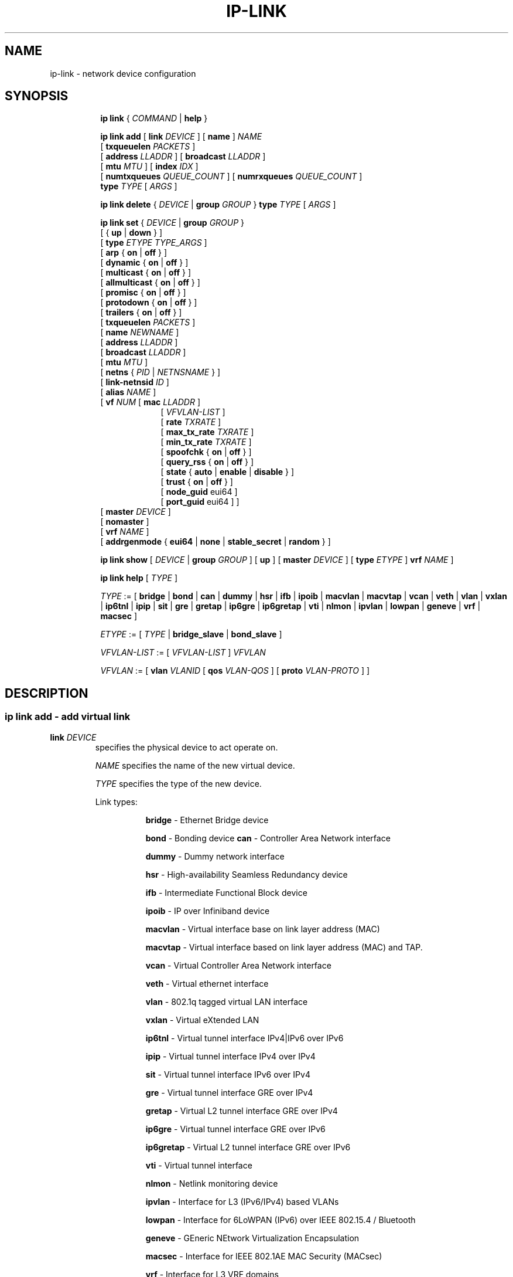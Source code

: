 .TH IP\-LINK 8 "13 Dec 2012" "iproute2" "Linux"
.SH "NAME"
ip-link \- network device configuration
.SH "SYNOPSIS"
.sp
.ad l
.in +8
.ti -8
.B ip link
.RI  " { " COMMAND " | "
.BR help " }"
.sp

.ti -8
.BI "ip link add"
.RB "[ " link
.IR DEVICE " ]"
.RB "[ " name " ]"
.I NAME
.br
.RB "[ " txqueuelen
.IR PACKETS " ]"
.br
.RB "[ " address
.IR LLADDR " ]"
.RB "[ " broadcast
.IR LLADDR " ]"
.br
.RB "[ " mtu
.IR MTU " ]"
.RB "[ " index
.IR IDX " ]"
.br
.RB "[ " numtxqueues
.IR QUEUE_COUNT " ]"
.RB "[ " numrxqueues
.IR QUEUE_COUNT " ]"
.br
.BI type " TYPE"
.RI "[ " ARGS " ]"

.ti -8
.BR "ip link delete " {
.IR DEVICE " | "
.BI "group " GROUP
}
.BI type " TYPE"
.RI "[ " ARGS " ]"

.ti -8
.BR "ip link set " {
.IR DEVICE " | "
.BI "group " GROUP
}
.br
.RB "[ { " up " | " down " } ]"
.br
.RB "[ " type
.IR "ETYPE TYPE_ARGS" " ]"
.br
.RB "[ " arp " { " on " | " off " } ]"
.br
.RB "[ " dynamic " { " on " | " off " } ]"
.br
.RB "[ " multicast " { " on " | " off " } ]"
.br
.RB "[ " allmulticast " { " on " | " off " } ]"
.br
.RB "[ " promisc " { " on " | " off " } ]"
.br
.RB "[ " protodown " { " on " | " off " } ]"
.br
.RB "[ " trailers " { " on " | " off " } ]"
.br
.RB "[ " txqueuelen
.IR PACKETS " ]"
.br
.RB "[ " name
.IR NEWNAME " ]"
.br
.RB "[ " address
.IR LLADDR " ]"
.br
.RB "[ " broadcast
.IR LLADDR " ]"
.br
.RB "[ " mtu
.IR MTU " ]"
.br
.RB "[ " netns " {"
.IR PID " | " NETNSNAME " } ]"
.br
.RB "[ " link-netnsid
.IR ID " ]"
.br
.RB "[ " alias
.IR NAME  " ]"
.br
.RB "[ " vf
.IR NUM " ["
.B  mac
.IR LLADDR " ]"
.br
.in +9
.RI "[ " VFVLAN-LIST " ]"
.br
.RB "[ " rate
.IR TXRATE " ]"
.br
.RB "[ " max_tx_rate
.IR TXRATE " ]"
.br
.RB "[ " min_tx_rate
.IR TXRATE " ]"
.br
.RB "[ " spoofchk " { " on " | " off " } ]"
.br
.RB "[ " query_rss " { " on " | " off " } ]"
.br
.RB "[ " state " { " auto " | " enable " | " disable " } ]"
.br
.RB "[ " trust " { " on " | " off " } ]"
.br
.RB "[ " node_guid " eui64 ]"
.br
.RB "[ " port_guid " eui64 ] ]"
.br
.in -9
.RB "[ " master
.IR DEVICE " ]"
.br
.RB "[ " nomaster " ]"
.br
.RB "[ " vrf
.IR NAME " ]"
.br
.RB "[ " addrgenmode " { " eui64 " | " none " | " stable_secret " | " random " } ]"


.ti -8
.B ip link show
.RI "[ " DEVICE " | "
.B group
.IR GROUP " ] ["
.BR up " ] ["
.B master
.IR DEVICE " ] ["
.B type
.IR ETYPE " ]"
.B vrf
.IR NAME " ]"

.ti -8
.B ip link help
.RI "[ " TYPE " ]"

.ti -8
.IR TYPE " := [ "
.BR bridge " | "
.BR bond " | "
.BR can " | "
.BR dummy " | "
.BR hsr " | "
.BR ifb " | "
.BR ipoib " |"
.BR macvlan  " | "
.BR macvtap  " | "
.BR vcan " | "
.BR veth " | "
.BR vlan " | "
.BR vxlan " |"
.BR ip6tnl " |"
.BR ipip " |"
.BR sit " |"
.BR gre " |"
.BR gretap " |"
.BR ip6gre " |"
.BR ip6gretap " |"
.BR vti " |"
.BR nlmon " |"
.BR ipvlan " |"
.BR lowpan " |"
.BR geneve " |"
.BR vrf " |"
.BR macsec " ]"

.ti -8
.IR ETYPE " := [ " TYPE " |"
.BR bridge_slave " | " bond_slave " ]"

.ti -8
.IR VFVLAN-LIST " := [ "  VFVLAN-LIST " ] " VFVLAN

.ti -8
.IR VFVLAN " := "
.RB "[ " vlan
.IR VLANID " [ "
.B qos
.IR VLAN-QOS " ] ["
.B proto
.IR VLAN-PROTO " ] ]"

.SH "DESCRIPTION"
.SS ip link add - add virtual link

.TP
.BI link " DEVICE "
specifies the physical device to act operate on.

.I NAME
specifies the name of the new virtual device.

.I TYPE
specifies the type of the new device.
.sp
Link types:

.in +8
.B bridge
- Ethernet Bridge device
.sp
.B bond
- Bonding device
.B can
- Controller Area Network interface
.sp
.B dummy
- Dummy network interface
.sp
.B hsr
- High-availability Seamless Redundancy device
.sp
.B ifb
- Intermediate Functional Block device
.sp
.B ipoib
- IP over Infiniband device
.sp
.B macvlan
- Virtual interface base on link layer address (MAC)
.sp
.B macvtap
- Virtual interface based on link layer address (MAC) and TAP.
.sp
.B vcan
- Virtual Controller Area Network interface
.sp
.B veth
- Virtual ethernet interface
.sp
.BR vlan
- 802.1q tagged virtual LAN interface
.sp
.BR vxlan
- Virtual eXtended LAN
.sp
.BR ip6tnl
- Virtual tunnel interface IPv4|IPv6 over IPv6
.sp
.BR ipip
- Virtual tunnel interface IPv4 over IPv4
.sp
.BR sit
- Virtual tunnel interface IPv6 over IPv4
.sp
.BR gre
- Virtual tunnel interface GRE over IPv4
.sp
.BR gretap
- Virtual L2 tunnel interface GRE over IPv4
.sp
.BR ip6gre
- Virtual tunnel interface GRE over IPv6
.sp
.BR ip6gretap
- Virtual L2 tunnel interface GRE over IPv6
.sp
.BR vti
- Virtual tunnel interface
.sp
.BR nlmon
- Netlink monitoring device
.sp
.BR ipvlan
- Interface for L3 (IPv6/IPv4) based VLANs
.sp
.BR lowpan
- Interface for 6LoWPAN (IPv6) over IEEE 802.15.4 / Bluetooth
.sp
.BR geneve
- GEneric NEtwork Virtualization Encapsulation
.sp
.BR macsec
- Interface for IEEE 802.1AE MAC Security (MACsec)
.sp
.BR vrf
- Interface for L3 VRF domains
.in -8

.TP
.BI numtxqueues " QUEUE_COUNT "
specifies the number of transmit queues for new device.

.TP
.BI numrxqueues " QUEUE_COUNT "
specifies the number of receive queues for new device.

.TP
.BI index " IDX "
specifies the desired index of the new virtual device. The link creation fails, if the index is busy.

.TP
VLAN Type Support
For a link of type
.I VLAN
the following additional arguments are supported:

.BI "ip link add
.BI link " DEVICE "
.BI name " NAME "
.B "type vlan"
[
.BI protocol " VLAN_PROTO "
]
.BI id " VLANID "
[
.BR reorder_hdr " { " on " | " off " } "
]
[
.BR gvrp " { " on " | " off " } "
]
[
.BR mvrp " { " on " | " off " } "
]
[
.BR loose_binding " { " on " | " off " } "
]
[
.BI ingress-qos-map " QOS-MAP "
]
[
.BI egress-qos-map " QOS-MAP "
]

.in +8
.sp
.BI protocol " VLAN_PROTO "
- either 802.1Q or 802.1ad.

.BI id " VLANID "
- specifies the VLAN Identifer to use. Note that numbers with a leading " 0 " or " 0x " are interpreted as octal or hexadeimal, respectively.

.BR reorder_hdr " { " on " | " off " } "
- specifies whether ethernet headers are reordered or not (default is
.BR on ")."

.in +4
If
.BR reorder_hdr " is " on
then VLAN header will be not inserted immediately but only before passing to the
physical device (if this device does not support VLAN offloading), the similar
on the RX direction - by default the packet will be untagged before being
received by VLAN device. Reordering allows to accelerate tagging on egress and
to hide VLAN header on ingress so the packet looks like regular Ethernet packet,
at the same time it might be confusing for packet capture as the VLAN header
does not exist within the packet.

VLAN offloading can be checked by
.BR ethtool "(8):"
.in +4
.sp
.B ethtool -k
<phy_dev> |
.RB grep " tx-vlan-offload"
.sp
.in -4
where <phy_dev> is the physical device to which VLAN device is bound.
.in -4

.BR gvrp " { " on " | " off " } "
- specifies whether this VLAN should be registered using GARP VLAN Registration Protocol.

.BR mvrp " { " on " | " off " } "
- specifies whether this VLAN should be registered using Multiple VLAN Registration Protocol.

.BR loose_binding " { " on " | " off " } "
- specifies whether the VLAN device state is bound to the physical device state.

.BI ingress-qos-map " QOS-MAP "
- defines a mapping of VLAN header prio field to the Linux internal packet
priority on incoming frames. The format is FROM:TO with multiple mappings
separated by spaces.

.BI egress-qos-map " QOS-MAP "
- defines a mapping of Linux internal packet priority to VLAN header prio field
but for outgoing frames. The format is the same as for ingress-qos-map.
.in +4

Linux packet priority can be set by
.BR iptables "(8)":
.in +4
.sp
.B iptables
-t mangle -A POSTROUTING [...] -j CLASSIFY --set-class 0:4
.sp
.in -4
and this "4" priority can be used in the egress qos mapping to set VLAN prio "5":
.sp
.in +4
.B ip
link set veth0.10 type vlan egress 4:5
.in -4
.in -4
.in -8

.TP
VXLAN Type Support
For a link of type
.I VXLAN
the following additional arguments are supported:

.BI "ip link add " DEVICE
.BI type " vxlan " id " VNI"
[
.BI dev " PHYS_DEV "
.RB " ] [ { " group " | " remote " } "
.I IPADDR
] [
.B local
.RI "{ "IPADDR " | "any " } "
] [
.BI ttl " TTL "
] [
.BI tos " TOS "
] [
.BI flowlabel " FLOWLABEL "
] [
.BI dstport " PORT "
] [
.BI srcport " MIN MAX "
] [
.RB [ no ] learning
] [
.RB [ no ] proxy
] [
.RB [ no ] rsc
] [
.RB [ no ] l2miss
] [
.RB [ no ] l3miss
] [
.RB [ no ] udpcsum
] [
.RB [ no ] udp6zerocsumtx
] [
.RB [ no ] udp6zerocsumrx
] [
.BI ageing " SECONDS "
] [
.BI maxaddress " NUMBER "
] [
.RB [ no ] external
] [
.B gbp
] [
.B gpe
]

.in +8
.sp
.BI  id " VNI "
- specifies the VXLAN Network Identifer (or VXLAN Segment
Identifier) to use.

.BI dev " PHYS_DEV"
- specifies the physical device to use for tunnel endpoint communication.

.sp
.BI group " IPADDR"
- specifies the multicast IP address to join.
This parameter cannot be specified with the
.B remote
parameter.

.sp
.BI remote " IPADDR"
- specifies the unicast destination IP address to use in outgoing packets
when the destination link layer address is not known in the VXLAN device
forwarding database. This parameter cannot be specified with the
.B group
parameter.

.sp
.BI local " IPADDR"
- specifies the source IP address to use in outgoing packets.

.sp
.BI ttl " TTL"
- specifies the TTL value to use in outgoing packets.

.sp
.BI tos " TOS"
- specifies the TOS value to use in outgoing packets.

.sp
.BI flowlabel " FLOWLABEL"
- specifies the flow label to use in outgoing packets.

.sp
.BI dstport " PORT"
- specifies the UDP destination port to communicate to the remote VXLAN tunnel endpoint.

.sp
.BI srcport " MIN MAX"
- specifies the range of port numbers to use as UDP
source ports to communicate to the remote VXLAN tunnel endpoint.

.sp
.RB [ no ] learning
- specifies if unknown source link layer addresses and IP addresses
are entered into the VXLAN device forwarding database.

.sp
.RB [ no ] rsc
- specifies if route short circuit is turned on.

.sp
.RB [ no ] proxy
- specifies ARP proxy is turned on.

.sp
.RB [ no ] l2miss
- specifies if netlink LLADDR miss notifications are generated.

.sp
.RB [ no ] l3miss
- specifies if netlink IP ADDR miss notifications are generated.

.sp
.RB [ no ] udpcsum
- specifies if UDP checksum is calculated for transmitted packets over IPv4.

.sp
.RB [ no ] udp6zerocsumtx
- skip UDP checksum calculation for transmitted packets over IPv6.

.sp
.RB [ no ] udp6zerocsumrx
- allow incoming UDP packets over IPv6 with zero checksum field.

.sp
.BI ageing " SECONDS"
- specifies the lifetime in seconds of FDB entries learnt by the kernel.

.sp
.BI maxaddress " NUMBER"
- specifies the maximum number of FDB entries.

.sp
.RB [ no ] external
- specifies whether an external control plane
.RB "(e.g. " "ip route encap" )
or the internal FDB should be used.

.sp
.B gbp
- enables the Group Policy extension (VXLAN-GBP).

.in +4
Allows to transport group policy context across VXLAN network peers.
If enabled, includes the mark of a packet in the VXLAN header for outgoing
packets and fills the packet mark based on the information found in the
VXLAN header for incomming packets.

Format of upper 16 bits of packet mark (flags);

.in +2
+-+-+-+-+-+-+-+-+-+-+-+-+-+-+-+-+
.br
|-|-|-|-|-|-|-|-|-|D|-|-|A|-|-|-|
.br
+-+-+-+-+-+-+-+-+-+-+-+-+-+-+-+-+

.B D :=
Don't Learn bit. When set, this bit indicates that the egress
VTEP MUST NOT learn the source address of the encapsulated frame.

.B A :=
Indicates that the group policy has already been applied to
this packet. Policies MUST NOT be applied by devices when the A bit is set.
.in -2

Format of lower 16 bits of packet mark (policy ID):

.in +2
+-+-+-+-+-+-+-+-+-+-+-+-+-+-+-+-+
.br
|        Group Policy ID        |
.br
+-+-+-+-+-+-+-+-+-+-+-+-+-+-+-+-+
.in -2

Example:
  iptables -A OUTPUT [...] -j MARK --set-mark 0x800FF

.in -4

.sp
.B gpe
- enables the Generic Protocol extension (VXLAN-GPE). Currently, this is
only supported together with the
.B external
keyword.

.in -8

.TP
GRE, IPIP, SIT Type Support
For a link of types
.I GRE/IPIP/SIT
the following additional arguments are supported:

.BI "ip link add " DEVICE
.BR type " { " gre " | " ipip " | " sit " }"
.BI " remote " ADDR " local " ADDR
[
.BR encap " { " fou " | " gue " | " none " }"
] [
.BR encap-sport " { " \fIPORT " | " auto " }"
] [
.BI "encap-dport " PORT
] [
.RB [ no ] encap-csum
] [
.RB [ no ] encap-remcsum
]

.in +8
.sp
.BI  remote " ADDR "
- specifies the remote address of the tunnel.

.sp
.BI  local " ADDR "
- specifies the fixed local address for tunneled packets.
It must be an address on another interface on this host.

.sp
.BR encap " { " fou " | " gue " | " none " }"
- specifies type of secondary UDP encapsulation. "fou" indicates
Foo-Over-UDP, "gue" indicates Generic UDP Encapsulation.

.sp
.BR encap-sport " { " \fIPORT " | " auto " }"
- specifies the source port in UDP encapsulation.
.IR PORT
indicates the port by number, "auto"
indicates that the port number should be chosen automatically
(the kernel picks a flow based on the flow hash of the
encapsulated packet).

.sp
.RB [ no ] encap-csum
- specifies if UDP checksums are enabled in the secondary
encapsulation.

.sp
.RB [ no ] encap-remcsum
- specifies if Remote Checksum Offload is enabled. This is only
applicable for Generic UDP Encapsulation.

.in -8

.TP
IP6GRE/IP6GRETAP Type Support
For a link of type
.I IP6GRE/IP6GRETAP
the following additional arguments are supported:

.BI "ip link add " DEVICE
.BR type " { " ip6gre " | " ip6gretap " }"
.BI remote " ADDR " local " ADDR"
[
.RB [ i | o ] seq
] [
.RB [ i | o ] key
.I KEY
] [
.RB [ i | o ] csum
] [
.BI hoplimit " TTL "
] [
.BI encaplimit " ELIM "
] [
.BI tclass " TCLASS "
] [
.BI flowlabel " FLOWLABEL "
] [
.BI "dscp inherit"
] [
.BI dev " PHYS_DEV "
]

.in +8
.sp
.BI  remote " ADDR "
- specifies the remote IPv6 address of the tunnel.

.sp
.BI  local " ADDR "
- specifies the fixed local IPv6 address for tunneled packets.
It must be an address on another interface on this host.

.sp
.RB  [ i | o ] seq
- serialize packets.
The
.B oseq
flag enables sequencing of outgoing packets.
The
.B iseq
flag requires that all input packets are serialized.

.sp
.RB  [ i | o ] key " \fIKEY"
- use keyed GRE with key
.IR KEY ". "KEY
is either a number or an IPv4 address-like dotted quad.
The
.B key
parameter specifies the same key to use in both directions.
The
.BR ikey " and " okey
parameters specify different keys for input and output.

.sp
.RB  [ i | o ] csum
- generate/require checksums for tunneled packets.
The
.B ocsum
flag calculates checksums for outgoing packets.
The
.B icsum
flag requires that all input packets have the correct
checksum. The
.B csum
flag is equivalent to the combination
.BR "icsum ocsum" .

.sp
.BI  hoplimit " TTL"
- specifies Hop Limit value to use in outgoing packets.

.sp
.BI  encaplimit " ELIM"
- specifies a fixed encapsulation limit. Default is 4.

.sp
.BI  flowlabel " FLOWLABEL"
- specifies a fixed flowlabel.

.sp
.BI  tclass " TCLASS"
- specifies the traffic class field on
tunneled packets, which can be specified as either a two-digit
hex value (e.g. c0) or a predefined string (e.g. internet).
The value
.B inherit
causes the field to be copied from the original IP header. The
values
.BI "inherit/" STRING
or
.BI "inherit/" 00 ".." ff
will set the field to
.I STRING
or
.IR 00 ".." ff
when tunneling non-IP packets. The default value is 00.

.in -8

.TP
IPoIB Type Support
For a link of type
.I IPoIB
the following additional arguments are supported:

.BI "ip link add " DEVICE " name " NAME
.BR "type ipoib " [ " pkey \fIPKEY" " ] [ " mode " \fIMODE \fR]"

.in +8
.sp
.BI  pkey " PKEY "
- specifies the IB P-Key to use.

.BI  mode " MODE "
- specifies the mode (datagram or connected) to use.

.TP
GENEVE Type Support
For a link of type
.I GENEVE
the following additional arguments are supported:

.BI "ip link add " DEVICE
.BI type " geneve " id " VNI " remote " IPADDR"
[
.BI ttl " TTL "
] [
.BI tos " TOS "
] [
.BI flowlabel " FLOWLABEL "
] [
.BI dstport " PORT"
] [
.RB [ no ] external
] [
.RB [ no ] udpcsum
] [
.RB [ no ] udp6zerocsumtx
] [
.RB [ no ] udp6zerocsumrx
]

.in +8
.sp
.BI  id " VNI "
- specifies the Virtual Network Identifer to use.

.sp
.BI remote " IPADDR"
- specifies the unicast destination IP address to use in outgoing packets.

.sp
.BI ttl " TTL"
- specifies the TTL value to use in outgoing packets.

.sp
.BI tos " TOS"
- specifies the TOS value to use in outgoing packets.

.sp
.BI flowlabel " FLOWLABEL"
- specifies the flow label to use in outgoing packets.

.sp
.BI dstport " PORT"
- select a destination port other than the default of 6081.

.sp
.RB [ no ] external
- make this tunnel externally controlled (or not, which is the default). This
flag is mutually exclusive with the
.BR id ,
.BR remote ,
.BR ttl ,
.BR tos " and " flowlabel
options.

.sp
.RB [ no ] udpcsum
- specifies if UDP checksum is calculated for transmitted packets over IPv4.

.sp
.RB [ no ] udp6zerocsumtx
- skip UDP checksum calculation for transmitted packets over IPv6.

.sp
.RB [ no ] udp6zerocsumrx
- allow incoming UDP packets over IPv6 with zero checksum field.

.in -8

.TP
MACVLAN and MACVTAP Type Support
For a link of type
.I MACVLAN
or
.I MACVTAP
the following additional arguments are supported:

.BI "ip link add link " DEVICE " name " NAME
.BR type " { " macvlan " | " macvtap " } "
.BR mode " { " private " | " vepa " | " bridge " | " passthru
.RB " [ " nopromisc " ] } "

.in +8
.sp
.BR type " { " macvlan " | " macvtap " } "
- specifies the link type to use.
.BR macvlan " creates just a virtual interface, while "
.BR macvtap " in addition creates a character device "
.BR /dev/tapX " to be used just like a " tuntap " device."

.B mode private
- Do not allow communication between
.B macvlan
instances on the same physical interface, even if the external switch supports
hairpin mode.

.B mode vepa
- Virtual Ethernet Port Aggregator mode. Data from one
.B macvlan
instance to the other on the same physical interface is transmitted over the
physical interface. Either the attached switch needs to support hairpin mode,
or there must be a TCP/IP router forwarding the packets in order to allow
communication. This is the default mode.

.B mode bridge
- In bridge mode, all endpoints are directly connected to each other,
communication is not redirected through the physical interface's peer.

.BR mode " " passthru " [ " nopromisc " ] "
- This mode gives more power to a single endpoint, usually in
.BR macvtap " mode. It is not allowed for more than one endpoint on the same "
physical interface. All traffic will be forwarded to this endpoint, allowing
virtio guests to change MAC address or set promiscuous mode in order to bridge
the interface or create vlan interfaces on top of it. By default, this mode
forces the underlying interface into promiscuous mode. Passing the
.BR nopromisc " flag prevents this, so the promisc flag may be controlled "
using standard tools.
.in -8

.TP
High-availability Seamless Redundancy (HSR) Support
For a link of type
.I HSR
the following additional arguments are supported:

.BI "ip link add link " DEVICE " name " NAME " type hsr"
.BI slave1 " SLAVE1-IF " slave2 " SLAVE2-IF "
.RB [ " supervision"
.IR ADDR-BYTE " ] ["
.BR version " { " 0 " | " 1 " } ]"

.in +8
.sp
.BR type " hsr "
- specifies the link type to use, here HSR.

.BI slave1 " SLAVE1-IF "
- Specifies the physical device used for the first of the two ring ports.

.BI slave2 " SLAVE2-IF "
- Specifies the physical device used for the second of the two ring ports.

.BI supervision " ADDR-BYTE"
- The last byte of the multicast address used for HSR supervision frames.
Default option is "0", possible values 0-255.

.BR version " { " 0 " | " 1 " }"
- Selects the protocol version of the interface. Default option is "0", which
corresponds to the 2010 version of the HSR standard. Option "1" activates the
2012 version.
.in -8

.TP
MACsec Type Support
For a link of type
.I MACsec
the following additional arguments are supported:

.BI "ip link add link " DEVICE " name " NAME " type macsec"
[ [
.BI address " <lladdr>"
]
.BI port " PORT"
|
.BI sci " SCI"
] [
.BI cipher " CIPHER_SUITE"
] [
.BR icvlen " { "
.IR 8..16 " } ] ["
.BR encrypt " {"
.BR on " | " off " } ] [ "
.BR send_sci " { " on " | " off " } ] ["
.BR end_station " { " on " | " off " } ] ["
.BR scb " { " on " | " off " } ] ["
.BR protect " { " on " | " off " } ] ["
.BR replay " { " on " | " off " }"
.BR window " { "
.IR 0..2^32-1 " } ] ["
.BR validate " { " strict " | " check " | " disabled " } ] ["
.BR encodingsa " { "
.IR 0..3 " } ]"

.in +8
.sp
.BI address " <lladdr> "
- sets the system identifier component of secure channel for this MACsec device.

.sp
.BI port " PORT "
- sets the port number component of secure channel for this MACsec device, in a
range from 1 to 65535 inclusive. Numbers with a leading " 0 " or " 0x " are
interpreted as octal and hexadecimal, respectively.

.sp
.BI sci " SCI "
- sets the secure channel identifier for this MACsec device.
.I SCI
is a 64bit wide number in hexadecimal format.

.sp
.BI cipher " CIPHER_SUITE "
- defines the cipher suite to use.

.sp
.BI icvlen " LENGTH "
- sets the length of the Integrity Check Value (ICV).

.sp
.BR "encrypt on " or " encrypt off"
- switches between authenticated encryption, or authenticity mode only.

.sp
.BR "send_sci on " or " send_sci off"
- specifies whether the SCI is included in every packet, or only when it is necessary.

.sp
.BR "end_station on " or " end_station off"
- sets the End Station bit.

.sp
.BR "scb on " or " scb off"
- sets the Single Copy Broadcast bit.

.sp
.BR "protect on " or " protect off"
- enables MACsec protection on the device.

.sp
.BR "replay on " or " replay off"
- enables replay protection on the device.

.in +8

.sp
.BI window " SIZE "
- sets the size of the replay window.

.in -8

.sp
.BR "validate strict " or " validate check " or " validate disabled"
- sets the validation mode on the device.

.sp
.BI encodingsa " AN "
- sets the active secure association for transmission.

.in -8

.TP
VRF Type Support
For a link of type
.I VRF
the following additional arguments are supported:

.BI "ip link add " DEVICE " type vrf table " TABLE

.in +8
.sp
.BR table " table id associated with VRF device"

.in -8

.SS ip link delete - delete virtual link

.TP
.BI dev " DEVICE "
specifies the virtual device to act operate on.

.TP
.BI group " GROUP "
specifies the group of virtual links to delete. Group 0 is not allowed to be
deleted since it is the default group.

.TP
.BI type " TYPE "
specifies the type of the device.

.SS ip link set - change device attributes

.PP
.B Warning:
If multiple parameter changes are requested,
.B ip
aborts immediately after any of the changes have failed.
This is the only case when
.B ip
can move the system to an unpredictable state. The solution
is to avoid changing several parameters with one
.B ip link set
call.

.TP
.BI dev " DEVICE "
.I DEVICE
specifies network device to operate on. When configuring SR-IOV Virtual Function
(VF) devices, this keyword should specify the associated Physical Function (PF)
device.

.TP
.BI group " GROUP "
.I GROUP
has a dual role: If both group and dev are present, then move the device to the
specified group. If only a group is specified, then the command operates on
all devices in that group.

.TP
.BR up " and " down
change the state of the device to
.B UP
or
.BR "DOWN" .

.TP
.BR "arp on " or " arp off"
change the
.B NOARP
flag on the device.

.TP
.BR "multicast on " or " multicast off"
change the
.B MULTICAST
flag on the device.

.TP
.BR "protodown on " or " protodown off"
change the
.B PROTODOWN
state on the device. Indicates that a protocol error has been detected on the port. Switch drivers can react to this error by doing a phys down on the switch port.

.TP
.BR "dynamic on " or " dynamic off"
change the
.B DYNAMIC
flag on the device. Indicates that address can change when interface goes down (currently
.B NOT
used by the Linux).

.TP
.BI name " NAME"
change the name of the device. This operation is not
recommended if the device is running or has some addresses
already configured.

.TP
.BI txqueuelen " NUMBER"
.TP
.BI txqlen " NUMBER"
change the transmit queue length of the device.

.TP
.BI mtu " NUMBER"
change the
.I MTU
of the device.

.TP
.BI address " LLADDRESS"
change the station address of the interface.

.TP
.BI broadcast " LLADDRESS"
.TP
.BI brd " LLADDRESS"
.TP
.BI peer " LLADDRESS"
change the link layer broadcast address or the peer address when
the interface is
.IR "POINTOPOINT" .

.TP
.BI netns " NETNSNAME " \fR| " PID"
move the device to the network namespace associated with name
.IR "NETNSNAME " or
.RI process " PID".

Some devices are not allowed to change network namespace: loopback, bridge,
ppp, wireless. These are network namespace local devices. In such case
.B ip
tool will return "Invalid argument" error. It is possible to find out if device is local
to a single network namespace by checking
.B netns-local
flag in the output of the
.BR ethtool ":"

.in +8
.B ethtool -k
.I DEVICE
.in -8

To change network namespace for wireless devices the
.B iw
tool can be used. But it allows to change network namespace only for physical devices and by process
.IR PID .

.TP
.BI alias " NAME"
give the device a symbolic name for easy reference.

.TP
.BI group " GROUP"
specify the group the device belongs to.
The available groups are listed in file
.BR "/group" .

.TP
.BI vf " NUM"
specify a Virtual Function device to be configured. The associated PF device
must be specified using the
.B dev
parameter.

.in +8
.BI mac " LLADDRESS"
- change the station address for the specified VF. The
.B vf
parameter must be specified.

.sp
.BI vlan " VLANID"
- change the assigned VLAN for the specified VF. When specified, all traffic
sent from the VF will be tagged with the specified VLAN ID. Incoming traffic
will be filtered for the specified VLAN ID, and will have all VLAN tags
stripped before being passed to the VF. Setting this parameter to 0 disables
VLAN tagging and filtering. The
.B vf
parameter must be specified.

.sp
.BI qos " VLAN-QOS"
- assign VLAN QOS (priority) bits for the VLAN tag. When specified, all VLAN
tags transmitted by the VF will include the specified priority bits in the
VLAN tag. If not specified, the value is assumed to be 0. Both the
.B vf
and
.B vlan
parameters must be specified. Setting both
.B vlan
and
.B qos
as 0 disables VLAN tagging and filtering for the VF.

.sp
.BI proto " VLAN-PROTO"
- assign VLAN PROTOCOL for the VLAN tag, either 802.1Q or 802.1ad.
Setting to 802.1ad, all traffic sent from the VF will be tagged with VLAN S-Tag.
Incoming traffic will have VLAN S-Tags stripped before being passed to the VF.
Setting to 802.1ad also enables an option to concatenate another VLAN tag, so both
S-TAG and C-TAG will be inserted/stripped for outgoing/incoming traffic, respectively.
If not specified, the value is assumed to be 802.1Q. Both the
.B vf
and
.B vlan
parameters must be specified.

.sp
.BI rate " TXRATE"
-- change the allowed transmit bandwidth, in Mbps, for the specified VF.
Setting this parameter to 0 disables rate limiting.
.B vf
parameter must be specified.
Please use new API
.B "max_tx_rate"
option instead.

.sp
.BI max_tx_rate " TXRATE"
- change the allowed maximum transmit bandwidth, in Mbps, for the specified VF.
.B vf
parameter must be specified.

.sp
.BI min_tx_rate " TXRATE"
- change the allowed minimum transmit bandwidth, in Mbps, for the specified VF.
Minimum TXRATE should be always <= Maximum TXRATE.
.B vf
parameter must be specified.

.sp
.BI spoofchk " on|off"
- turn packet spoof checking on or off for the specified VF.
.sp
.BI query_rss " on|off"
- toggle the ability of querying the RSS configuration of a specific VF. VF RSS information like RSS hash key may be considered sensitive on some devices where this information is shared between VF and PF and thus its querying may be prohibited by default.
.sp
.BI state " auto|enable|disable"
- set the virtual link state as seen by the specified VF. Setting to auto means a
reflection of the PF link state, enable lets the VF to communicate with other VFs on
this host even if the PF link state is down, disable causes the HW to drop any packets
sent by the VF.
.sp
.BI trust " on|off"
- trust the specified VF user. This enables that VF user can set a specific feature
which may impact security and/or performance. (e.g. VF multicast promiscuous mode)
.sp
.BI node_guid " eui64"
- configure node GUID for the VF.
.sp
.BI port_guid " eui64"
- configure port GUID for the VF.
.in -8

.TP
.BI master " DEVICE"
set master device of the device (enslave device).

.TP
.BI nomaster
unset master device of the device (release device).

.TP
.BI addrgenmode " eui64|none|stable_secret|random"
set the IPv6 address generation mode

.I eui64
- use a Modified EUI-64 format interface identifier

.I none
- disable automatic address generation

.I stable_secret
- generate the interface identifier based on a preset /proc/sys/net/ipv6/conf/{default,DEVICE}/stable_secret

.I random
- like stable_secret, but auto-generate a new random secret if none is set

.TP
.BR "link-netnsid "
set peer netnsid for a cross-netns interface

.TP
.BI type " ETYPE TYPE_ARGS"
Change type-specific settings. For a list of supported types and arguments refer
to the description of
.B "ip link add"
above. In addition to that, it is possible to manipulate settings to slave
devices:

.TP
Bridge Slave Support
For a link with master
.B bridge
the following additional arguments are supported:

.B "ip link set type bridge_slave"
[
.BI state " STATE"
] [
.BI priority " PRIO"
] [
.BI cost " COST"
] [
.BR guard " { " on " | " off " }"
] [
.BR hairpin " { " on " | " off " }"
] [
.BR fastleave " { " on " | " off " }"
] [
.BR root_block " { " on " | " off " }"
] [
.BR learning " { " on " | " off " }"
] [
.BR flood " { " on " | " off " }"
] [
.BR proxy_arp " { " on " | " off " }"
] [
.BR proxy_arp_wifi " { " on " | " off " }"
] [
.BI mcast_router " MULTICAST_ROUTER"
] [
.BR mcast_fast_leave " { " on " | " off "}"
] [
.BR mcast_flood " { " on " | " off " } ]"

.in +8
.sp
.BI state " STATE"
- Set port state.
.I STATE
is a number representing the following states:
.BR 0 " (disabled),"
.BR 1 " (listening),"
.BR 2 " (learning),"
.BR 3 " (forwarding),"
.BR 4 " (blocking)."

.BI priority " PRIO"
- set port priority (a 16bit unsigned value).

.BI cost " COST"
- set port cost (a 32bit unsigned value).

.BR guard " { " on " | " off " }"
- block incoming BPDU packets on this port.

.BR hairpin " { " on " | " off " }"
- enable hairpin mode on this port. This will allow incoming packets on this
port to be reflected back.

.BR fastleave " { " on " | " off " }"
- enable multicast fast leave on this port.

.BR root_block " { " on " | " off " }"
- block this port from becoming the bridge's root port.

.BR learning " { " on " | " off " }"
- allow MAC address learning on this port.

.BR flood " { " on " | " off " }"
- open the flood gates on this port, i.e. forward all unicast frames to this
port also. Requires
.BR proxy_arp " and " proxy_arp_wifi
to be turned off.

.BR proxy_arp " { " on " | " off " }"
- enable proxy ARP on this port.

.BR proxy_arp_wifi " { " on " | " off " }"
- enable proxy ARP on this port which meets extended requirements by IEEE
802.11 and Hotspot 2.0 specifications.

.BI mcast_router " MULTICAST_ROUTER"
- configure this port for having multicast routers attached. A port with a
multicast router will receive all multicast traffic.
.I MULTICAST_ROUTER
may be either
.B 0
to disable multicast routers on this port,
.B 1
to let the system detect the presence of of routers (this is the default),
.B 2
to permanently enable multicast traffic forwarding on this port or
.B 3
to enable multicast routers temporarily on this port, not depending on incoming
queries.

.BR mcast_fast_leave " { " on " | " off " }"
- this is a synonym to the
.B fastleave
option above.

.BR mcast_flood " { " on " | " off " }"
- controls whether a given port will be flooded with multicast traffic for which there is no MDB entry.

.in -8

.TP
Bonding Slave Support
For a link with master
.B bond
the following additional arguments are supported:

.B "ip link set type bond_slave"
[
.BI queue_id " ID"
]

.in +8
.sp
.BI queue_id " ID"
- set the slave's queue ID (a 16bit unsigned value).

.in -8

.SS  ip link show - display device attributes

.TP
.BI dev " NAME " (default)
.I NAME
specifies the network device to show.
If this argument is omitted all devices in the default group are listed.

.TP
.BI group " GROUP "
.I GROUP
specifies what group of devices to show.

.TP
.B up
only display running interfaces.

.TP
.BI master " DEVICE "
.I DEVICE
specifies the master device which enslaves devices to show.

.TP
.BI vrf " NAME "
.I NAME
speficies the VRF which enslaves devices to show.

.TP
.BI type " TYPE "
.I TYPE
specifies the type of devices to show.

Note that the type name is not checked against the list of supported types -
instead it is sent as-is to the kernel. Later it is used to filter the returned
interface list by comparing it with the relevant attribute in case the kernel
didn't filter already. Therefore any string is accepted, but may lead to empty
output.

.SS  ip link help - display help

.PP
.I "TYPE"
specifies which help of link type to dislpay.

.SS
.I GROUP
may be a number or a string from the file
.B /group
which can be manually filled.

.SH "EXAMPLES"
.PP
ip link show
.RS 4
Shows the state of all network interfaces on the system.
.RE
.PP
ip link show type bridge
.RS 4
Shows the bridge devices.
.RE
.PP
ip link show type vlan
.RS 4
Shows the vlan devices.
.RE
.PP
ip link show master br0
.RS 4
Shows devices enslaved by br0
.RE
.PP
ip link set dev ppp0 mtu 1400
.RS 4
Change the MTU the ppp0 device.
.RE
.PP
ip link add link eth0 name eth0.10 type vlan id 10
.RS 4
Creates a new vlan device eth0.10 on device eth0.
.RE
.PP
ip link delete dev eth0.10
.RS 4
Removes vlan device.
.RE

ip link help gre
.RS 4
Display help for the gre link type.
.RE
.PP
ip link add name tun1 type ipip remote 192.168.1.1
local 192.168.1.2 ttl 225 encap gue encap-sport auto
encap-dport 5555 encap-csum encap-remcsum
.RS 4
Creates an IPIP that is encapsulated with Generic UDP Encapsulation,
and the outer UDP checksum and remote checksum offload are enabled.

.RE
.PP
ip link add link wpan0 lowpan0 type lowpan
.RS 4
Creates a 6LoWPAN interface named lowpan0 on the underlying
IEEE 802.15.4 device wpan0.
.RE

.SH SEE ALSO
.br
.BR ip (8),
.BR ip-netns (8),
.BR ethtool (8),
.BR iptables (8)

.SH AUTHOR
Original Manpage by Michail Litvak <mci@owl.openwall.com>
